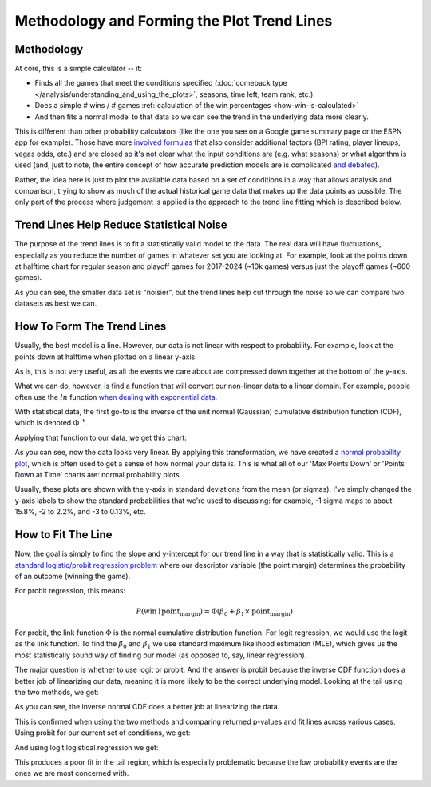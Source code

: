 ********************************************
Methodology and Forming the Plot Trend Lines
********************************************

.. _methodology:

Methodology
===========

At core, this is a simple calculator -- it:

* Finds all the games that meet the conditions specified (:doc:`comeback type
  </analysis/understanding_and_using_the_plots>`, seasons, time left, team rank, etc.)
  
* Does a simple # wins / # games :ref:`calculation of the win percentages
  <how-win-is-calculated>`
  
* And then fits a normal model to that data so we can see the trend in the underlying
  data more clearly.

This is different than other probability calculators (like the one you see on a Google
game summary page or the ESPN app for example). Those have more `involved formulas
<https://math.stackexchange.com/questions/3785745/how-does-espn-calculate-the-probability-of-a-team-winning-a-game>`_
that also consider additional factors (BPI rating, player lineups, vegas odds, etc.)
and are closed so it's not clear what the input conditions are (e.g. what seasons) or
what algorithm is used (and, just to note, the entire concept of how accurate
prediction models are is complicated `and debated
<https://www.reddit.com/r/CFB/comments/1048sou/i_analyzed_850000_espn_ingame_win_probabilities/>`_).

Rather, the idea here is just to plot the available data based on a set of conditions
in a way that allows analysis and comparison, trying to show as much of the actual
historical game data that makes up the data points as possible.  The only part of the
process where judgement is applied is the approach to the trend line fitting which is
described below.

.. _trend-lines-help-reduce-statistical-noise:

Trend Lines Help Reduce Statistical Noise
=========================================

The purpose of the trend lines is to fit a statistically valid model to the data. The
real data will have fluctuations, especially as you reduce the number of games in
whatever set you are looking at. For example, look at the points down at halftime chart
for regular season and playoff games for 2017-2024 (~10k games) versus just the playoff
games (~600 games).

.. raw:: html

    <div id="trend/nbacc_at_24_compare_eras" class="nbacc-chart"></div>

As you can see, the smaller data set is "noisier", but the trend lines help cut through
the noise so we can compare two datasets as best we can.

.. _how-to-form-the-trend-lines:

How To Form The Trend Lines
===========================

Usually, the best model is a line. However, our data is not linear with respect to
probability. For example, look at the points down at halftime when plotted on a linear
y-axis:

.. raw:: html

    <div id="trend/nbacc_at_24_linear_axis" class="nbacc-chart"></div>

As is, this is not very useful, as all the events we care about are compressed down
together at the bottom of the y-axis.

What we can do, however, is find a function that will convert our non-linear data to a
linear domain. For example, people often use the :math:`ln` function `when dealing with
exponential data
<https://leancrew.com/all-this/2020/03/exponential-growth-and-log-scales/>`_.

With statistical data, the first go-to is the inverse of the unit normal (Gaussian)
cumulative distribution function (CDF), which is denoted Φ⁻¹.

Applying that function to our data, we get this chart:

.. raw:: html

    <div id="trend/nbacc_at_24_normal_labels" class="nbacc-chart"></div>


As you can see, now the data looks very linear. By applying this transformation, we
have created a `normal probability plot
<https://en.wikipedia.org/wiki/Normal_probability_plot>`_, which is often used to get a
sense of how normal your data is. This is what all of our 'Max Points Down' or 'Points
Down at Time' charts are: normal probability plots.

Usually, these plots are shown with the y-axis in standard deviations from the mean (or
sigmas). I've simply changed the y-axis labels to show the standard probabilities that
we're used to discussing: for example, -1 sigma maps to about 15.8%, -2 to 2.2%, and -3
to 0.13%, etc.


.. _how-to-fit-the-line:

How to Fit The Line
===================

Now, the goal is simply to find the slope and y-intercept for our trend line in a way
that is statistically valid. This is a `standard logistic/probit regression problem
<https://en.wikipedia.org/wiki/Logistic_regression>`_ where our descriptor variable
(the point margin) determines the probability of an outcome (winning the game).

For probit regression, this means:

.. math::
        
    P(\text{win} \mid \text{point_margin}) = \Phi(\beta_0 + \beta_1 \times \text{point_margin})

For probit, the link function :math:`\Phi` is the normal cumulative distribution
function. For logit regression, we would use the logit as the link function. To find
the :math:`\beta_0` and :math:`\beta_1` we use standard maximum likelihood estimation
(MLE), which gives us the most statistically sound way of finding our model (as opposed
to, say, linear regression).

The major question is whether to use logit or probit. And the answer is probit because
the inverse CDF function does a better job of linearizing our data, meaning it is more
likely to be the correct underlying model. Looking at the tail using the two methods,
we get:

.. image:: probit_v_logit.png
   :scale: 33%
   :align: center

As you can see, the inverse normal CDF does a better job at linearizing the data.

This is confirmed when using the two methods and comparing returned p-values and fit
lines across various cases. Using probit for our current set of conditions, we get:

.. raw:: html

    <div id="trend/nbacc_at_24_probit" class="nbacc-chart"></div>


And using logit logistical regression we get:

.. raw:: html

    <div id="trend/nbacc_at_24_logit" class="nbacc-chart"></div>

This produces a poor fit in the tail region, which is especially problematic because
the low probability events are the ones we are most concerned with.

